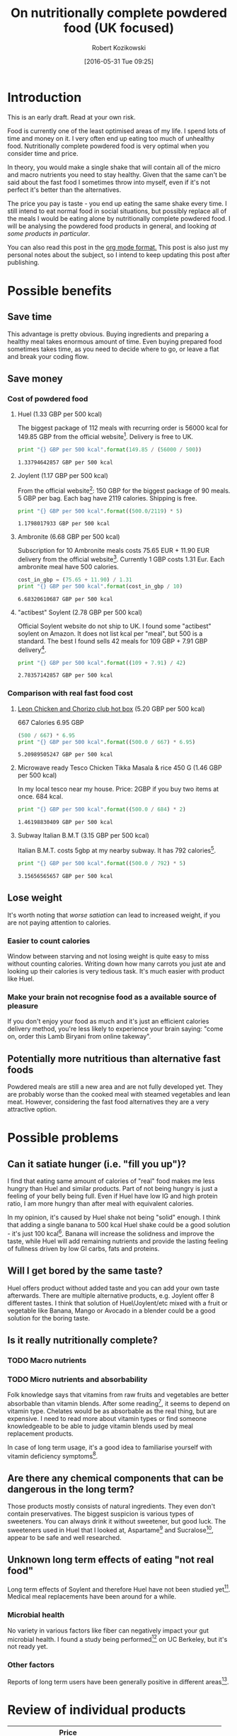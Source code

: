 #+BLOG: wordpress
#+POSTID: 488
#+DATE: [2016-05-31 Tue 09:25]
#+OPTIONS: toc:3
#+OPTIONS: todo:t
#+TITLE: On nutritionally complete powdered food (UK focused)
#+AUTHOR: Robert Kozikowski
#+EMAIL: r.kozikowski@gmail.com

* Introduction
This is an early draft. Read at your own risk.

Food is currently one of the least optimised areas of my life.
I spend lots of time and money on it. I very often end up eating too much of unhealthy food.
Nutritionally complete powdered food is very optimal when you consider time and price.

In theory, you would make a single shake that will contain all of the micro and macro nutrients you need to stay healthy.
Given that the same can't be said about the fast food I sometimes throw into myself, even if it's not perfect it's better than the alternatives.

The price you pay is taste - you end up eating the same shake every time.
I still intend to eat normal food in social situations, but possibly replace all of the meals I would be eating alone by nutritionally complete powdered food.
I will be analysing the powdered food products in general, and looking [[*Review of individual products][at some products in particular]].

You can also read this post in the [[https://raw.githubusercontent.com/kozikow/kozikow-blog/master/huel.org][org mode format.]] This post is also just my personal notes about the subject, so I intend to keep updating this post after publishing.
* Possible benefits
** Save time
This advantage is pretty obvious.
Buying ingredients and preparing a healthy meal takes enormous amount of time.
Even buying prepared food sometimes takes time, as you need to decide where to go, or leave a flat and break your coding flow.
** Save money
*** Cost of powdered food
**** Huel (1.33 GBP per 500 kcal)
The biggest package of 112 meals with recurring order is 56000 kcal for 149.85 GBP from the official website[4].
Delivery is free to UK.
#+BEGIN_SRC python :results output :exports both
  print "{} GBP per 500 kcal".format(149.85 / (56000 / 500))
#+END_SRC

#+RESULTS:
: 1.33794642857 GBP per 500 kcal
**** Joylent (1.17 GBP per 500 kcal)
From the official website[6]:
150 GBP for the biggest package of 90 meals.
5 GBP per bag.
Each bag have 2119 calories.
Shipping is free.

#+BEGIN_SRC python :results output :exports both
  print "{} GBP per 500 kcal".format((500.0/2119) * 5)
#+END_SRC

#+RESULTS:
: 1.1798017933 GBP per 500 kcal
**** Ambronite (6.68 GBP per 500 kcal)
Subscription for 10 Ambronite meals costs 75.65 EUR + 11.90 EUR delivery from the official website[3].
Currently 1 GBP costs 1.31 Eur.
Each ambronite meal have 500 calories.
#+BEGIN_SRC python :results output :exports both
  cost_in_gbp = (75.65 + 11.90) / 1.31
  print "{} GBP per 500 kcal".format(cost_in_gbp / 10)
#+END_SRC

#+RESULTS:
: 6.68320610687 GBP per 500 kcal
**** "actibest" Soylent (2.78 GBP per 500 kcal)
Official Soylent website do not ship to UK.
I found some "actibest" soylent on Amazon.
It does not list kcal per "meal", but 500 is a standard.
The best I found sells 42 meals for 109 GBP + 7.91 GBP delivery[5].
#+BEGIN_SRC python :results output :exports both
  print "{} GBP per 500 kcal".format((109 + 7.91) / 42)
#+END_SRC

#+RESULTS:
: 2.78357142857 GBP per 500 kcal
*** Comparison with real fast food cost
**** [[http://leonrestaurants.co.uk/menu/all-day/menu-item/chicken-chorizo-club-2][Leon Chicken and Chorizo club hot box]] (5.20 GBP per 500 kcal)
667 Calories
6.95 GBP
#+BEGIN_SRC python :results output :exports both
  (500 / 667) * 6.95
  print "{} GBP per 500 kcal".format((500.0 / 667) * 6.95)
#+END_SRC

#+RESULTS:
: 5.20989505247 GBP per 500 kcal
**** Microwave ready Tesco Chicken Tikka Masala & rice 450 G (1.46 GBP per 500 kcal)
In my local tesco near my house.
Price: 2GBP if you buy two items at once.
684 kcal.
#+BEGIN_SRC python :results output :exports both
  print "{} GBP per 500 kcal".format((500.0 / 684) * 2)
#+END_SRC

#+RESULTS:
: 1.46198830409 GBP per 500 kcal
**** Subway Italian B.M.T (3.15 GBP per 500 kcal)
Italian B.M.T. costs 5gbp at my nearby subway.
It has 792 calories[17].

#+BEGIN_SRC python :results output :exports both
  print "{} GBP per 500 kcal".format((500.0 / 792) * 5)
#+END_SRC

#+RESULTS:
: 3.15656565657 GBP per 500 kcal

** Lose weight
It's worth noting that [[*Can it satiate hunger (i.e. "fill you up")?][worse satiation]] can lead to increased weight, if you are not paying attention to calories.
*** Easier to count calories
Window between starving and not losing weight is quite easy to miss without counting calories.
Writing down how many carrots you just ate and looking up their calories is very tedious task.
It's much easier with product like Huel.
*** Make your brain not recognise food as a available source of pleasure
If you don't enjoy your food as much and it's just an efficient calories delivery method,
you're less likely to experience your brain saying: "come on, order this Lamb Biryani from online takeway".
** Potentially more nutritious than alternative fast foods
Powdered meals are still a new area and are not fully developed yet.
They are probably worse than the cooked meal with steamed vegetables and lean meat.
However, considering the fast food alternatives they are a very attractive option.
* Possible problems
** Can it satiate hunger (i.e. "fill you up")?
I find that eating same amount of calories of "real" food makes me less hungry than Huel and similar products.
Part of not being hungry is just a feeling of your belly being full.
Even if Huel have low IG and high protein ratio, I am more hungry than after meal with equivalent calories.

In my opinion, it's caused by Huel shake not being "solid" enough.
I think that adding a single banana to 500 kcal Huel shake could be a good solution - it's just 100 kcal[16].
Banana will increase the solidness and improve the taste,
while Huel will add remaining nutrients and provide the lasting feeling of
fullness driven by low GI carbs, fats and proteins.
** Will I get bored by the same taste?
Huel offers product without added taste and you can add your own taste afterwards.
There are multiple alternative products, e.g. Joylent offer 8 different tastes.
I think that solution of Huel/Joylent/etc mixed with a fruit or vegetable like Banana, 
Mango or Avocado in a blender could be a good solution for the boring taste.
** Is it really nutritionally complete?
*** TODO Macro nutrients
*** TODO Micro nutrients and absorbability
Folk knowledge says that vitamins from raw fruits and vegetables are better absorbable than vitamin blends.
After some reading[1], it seems to depend on vitamin type. Chelates would be as absorbable as the real thing, but are expensive. 
I need to read more about vitamin types or find someone knowledgeable to be able to judge vitamin blends used by meal replacement products.

In case of long term usage, it's a good idea to familiarise yourself with vitamin deficiency symptoms[10].
** Are there any chemical components that can be dangerous in the long term?
Those products mostly consists of natural ingredients. They even don't contain preservatives.
The biggest suspicion is various types of sweeteners. You can always drink it without sweetener, but good luck.
The sweeteners used in Huel that I looked at, Aspartame[2] and Sucralose[7], appear to be safe and well researched.
** Unknown long term effects of eating "not real food"
Long term effects of Soylent and therefore Huel have not been studied yet[1].
Medical meal replacements have been around for a while.
*** Microbial health
No variety in various factors like fiber can negatively impact your gut microbial health.
I found a study being performed[8] on UC Berkeley, but it's not ready yet.
*** Other factors
Reports of long term users have been generally positive in different areas[9].
* Review of individual products
#+ATTR_HTML: :border 2 :rules groups
|-------------+----------------------+---------+------------+--------+--------------------------------+----------------------+----------------------|
|             | Price per 500 kcal (London delivery) | % Carbs | % Proteins | % Fats | [[https://en.wikipedia.org/wiki/Glycemic_index][GI]]                             | Primary carb source  | Primary protein source |
|             | <20>                 |         |            |        | <30>                           | <20>                 | <20>                 |
|-------------+----------------------+---------+------------+--------+--------------------------------+----------------------+----------------------|
| Soylent 1.5 | 2.78 GBP             |      57 |         20 |     23 | 65[11]                         | Maltodextrin (high GI)[13] | Rice[13]             |
| Joylent     | 1.17 GBP             |      50 |         25 |     25 | Unknown, probably similar to soylent[15] | Maltodextrin/Oats[15] | ? Whey/soy[12]       |
| Huel        | 1.33 GBP             |      40 |         30 |     30 | Unknown, probably low[14]      | Oats (low GI)[13]    | Pea and rice[13]     |
| Ambronite   | 6.68 GBP             |      44 |         24 |     32 | Unknown, probably low          | ? Oats[18]           | ? Rice[18]           |
|-------------+----------------------+---------+------------+--------+--------------------------------+----------------------+----------------------|
** TODO Huel
+ Low GI
+ High in protein
** TODO Soylent
- Hard to get in UK. Third party re-sellers with price premium and no Soylent 2.0.
** TODO Ambronite
- Expensive
** TODO Joylent
+ 5 tastes to choose from
- High GI carb source (Maltodextrin)
** TODO Other products
*** [[https://www.reddit.com/r/soylent/comments/3tov83/so_what_is_your_favourite_powdered_food_in_the_eu/][Reddit thread: So, what is your favourite powdered food in the EU?]]
|-----------+-------------------------------|
| Product   | Comment threads mentioning it |
|-----------+-------------------------------|
| Joylent   |                            16 |
| Queal     |                             9 |
| Jake      |                             7 |
| Mana      |                             6 |
| Ambronite |                             4 |
| Nano      |                             2 |
| Purelent  |                             1 |
| Veetal    |                             1 |
|-----------+-------------------------------|
*** [[https://www.blendrunner.com/?carbs-from=0&carbs-to=335&proteins-from=0&proteins-to=208&fats-from=0&fats-to=168&energy-from=0&energy-to=3000&fibre-from=0&fibre-to=81&shipping%255B0%255D=eu&sort-by=lowest-price&currency=GBP][Blend runner list of nutritionally complete powders shipping to UK]]
** Other reviews
[[https://www.reddit.com/r/soylent/comments/3x750h/my_test_between_veetal_joylent_huel_and_mana/][Veetal/Joylent/Huel/Mana]]
* TODO Conclusion
- Only replace meals I would be eating alone.
- Not go 100% Huel, try to have at least one real meal per day.
- Take a blood test after a few months
* Further reading
** [[https://www.reddit.com/r/soylent/][Soylent subreddit]]
** TODO [[https://www.reddit.com/r/soylent/comments/4aizpg/one_month_trials_of_two_subjects_living_entirely/][One Month Trials of two subjects living entirely off Huel]]
** TODO Huel FAQ https://huel.com/pages/faq  
** [[http://lesswrong.com/lw/kxu/is_it_a_good_idea_to_use_soylent_oncetwice_a_day/][Less wrong post]]
* Footnotes
[1] http://biology.stackexchange.com/questions/20995/why-do-we-absorb-vitamins-better-from-whole-foods-than-from-pills/21103#21103
 "Keep in mind the long-term effects of sticking to such a diet are more or less unknown, but it's as close as we can likely get to an "all-in-one" meal."
[2] [[http://archinte.jamanetwork.com/article.aspx?articleid=612364][Safety of long term doses of Aspartane, Leon et al]]
[3] http://ambronite.com/
[4] https://huel.com/products/huel
[5] https://www.amazon.co.uk/soylent-meals-actibest-version-vegetarian-y/dp/B0177XACQE/ref=sr_1_5_a_it?ie=UTF8&qid=1464559859&sr=8-5&keywords=soylent
[6] https://www.joylent.eu/
[7] http://www.nhs.uk/Livewell/Goodfood/Pages/the-truth-about-sucralose.aspx
[8] https://experiment.com/projects/impact-of-soylent-consumption-on-human-microbiome-composition
[9] https://www.reddit.com/r/soylent/wiki/faq#wiki_how_will_it_affect_x.3F
[10] [[https://www.reddit.com/r/soylent/comments/1alybz/vitamins_and_minerals_deficiency_symptoms/][Vitamin deficiency symptoms]]
[11] https://en.wikipedia.org/wiki/Soylent_(drink)
[12] https://www.reddit.com/r/soylent/comments/3aib82/huel_the_uks_first_nutritionally_complete/csd5yrn
[13] https://huel.com/pages/comparison-to-soylent
[14] https://discuss.huel.com/t/glycemic-index-of-huel/89/20
[15] http://joylent-blog.tumblr.com/post/112037722680/carbohydrates-whats-the-deal
[16] http://www.livestrong.com/article/298339-calories-in-1-large-banana/
[17] http://subway.co.uk/menu/subs/classic/italian-b-m-t-.aspx
[18] http://ambronite.com/pages/ingredients


